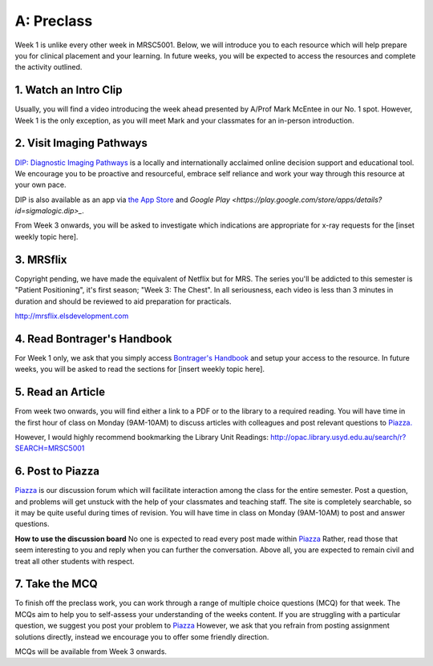 A: Preclass
===============

Week 1 is unlike every other week in MRSC5001. Below, we will introduce you to each resource which will help prepare you for clinical placement and your learning. In future weeks, you will be expected to access the resources and complete the activity outlined.

1. Watch an Intro Clip
----------------------
Usually, you will find a video introducing the week ahead presented by A/Prof Mark McEntee in our No. 1 spot. However, Week 1 is the only exception, as you will meet Mark and your classmates for an in-person introduction.

2. Visit Imaging Pathways
-------------------------
`DIP: Diagnostic Imaging Pathways <http://imagingpathways.health.wa.gov.au/index.php/imaging-pathways>`_ is a locally and internationally acclaimed online decision support and educational tool. We encourage you to be proactive and resourceful, embrace self reliance and work your way through this resource at your own pace. 

DIP is also available as an app via `the App Store <https://itunes.apple.com/us/app/dip-medical-diagnostic-imaging/id985073740?l>`_ and `Google Play <https://play.google.com/store/apps/details?id=sigmalogic.dip>_`.

From Week 3 onwards, you will be asked to investigate which indications are appropriate for x-ray requests for the [inset weekly topic here].

.. figure:: /Images/imaging_pathways_logo.jpg
   :target: http://imagingpathways.health.wa.gov.au/index.php/imaging-pathways
   :width: 480px
   :alt: Imaging Pathways
   :figclass: reference

3. MRSflix
-----------------------------------
Copyright pending, we have made the equivalent of Netflix but for MRS. The series you'll be addicted to this semester is "Patient Positioning", it's first season; "Week 3: The Chest". In all seriousness, each video is less than 3 minutes in duration and should be reviewed to aid preparation for practicals.

`<http://mrsflix.elsdevelopment.com>`_

4. Read Bontrager's Handbook
----------------------------
For Week 1 only, we ask that you simply access `Bontrager's Handbook <http://opac.library.usyd.edu.au:80/record=b4698666~S4>`_ and setup your access to the resource. In future weeks, you will be asked to read the sections for [insert weekly topic here].

.. figure:: /Images/bontrager_logo.jpg
   :target: http://opac.library.usyd.edu.au:80/record=b4698666~S4
   :width: 300px
   :alt: Bontrager's Handbook
   :figclass: reference

5. Read an Article
------------------
From week two onwards, you will find either a link to a PDF or to the library to a required reading. You will have time in the first hour of class on Monday (9AM-10AM) to discuss articles with colleagues and post relevant questions to `Piazza. <https://piazza.com/class/ikylobq09oe6dy?cid=8>`_

However, I would highly recommend bookmarking the Library Unit Readings: `<http://opac.library.usyd.edu.au/search/r?SEARCH=MRSC5001>`_

6. Post to Piazza
-----------------
`Piazza <https://piazza.com/class/ikylobq09oe6dy?cid=8>`_ is our discussion forum which will facilitate interaction among the class for the entire semester. Post a question, and problems will get unstuck with the help of your classmates and teaching staff. The site is completely searchable, so it may be quite useful during times of revision. You will have time in class on Monday (9AM-10AM) to post and answer questions.

**How to use the discussion board**
No one is expected to read every post made within `Piazza <https://piazza.com/class/ikylobq09oe6dy?cid=8>`_ Rather, read those that seem interesting to you and reply when you can further the conversation. Above all, you are expected to remain civil and treat all other students with respect.

7. Take the MCQ
-----------------
To finish off the preclass work, you can work through a range of multiple choice questions (MCQ) for that week. The MCQs aim to help you to self-assess your understanding of the weeks content. If you are struggling with a particular question, we suggest you post your problem to `Piazza <https://piazza.com/class/ikylobq09oe6dy?cid=8>`_ However, we ask that you refrain from posting assignment solutions directly, instead we encourage you to offer some friendly direction. 

MCQs will be available from Week 3 onwards.


